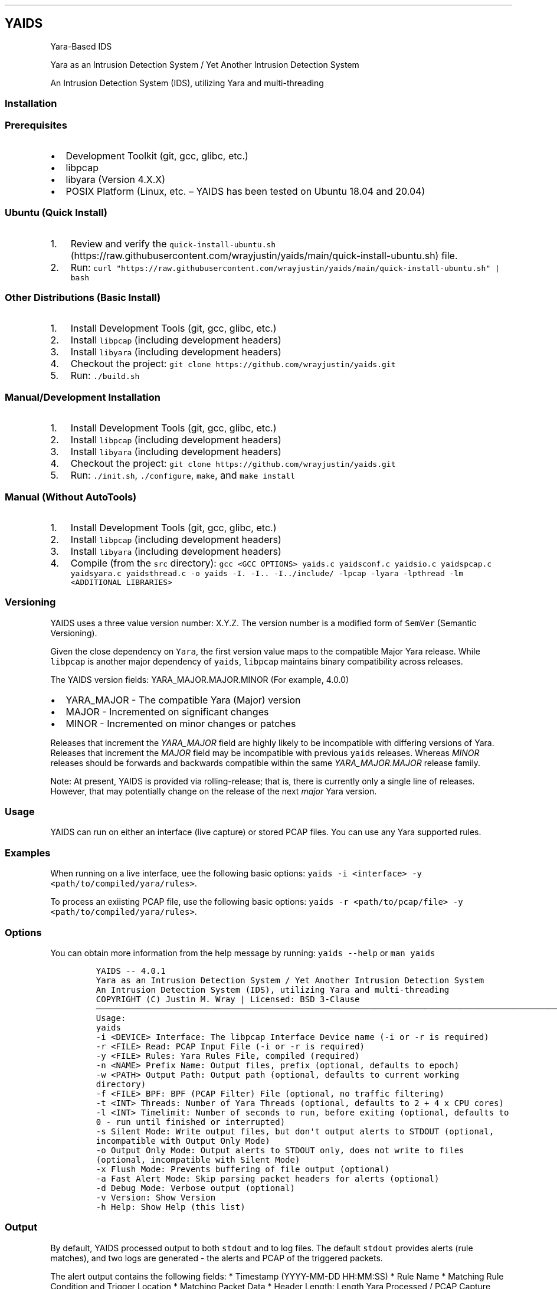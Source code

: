 .\"t
.\" Automatically generated by Pandoc 2.5
.\"
.TH "" "" "" "" ""
.hy
.SH YAIDS
.PP
Yara\-Based IDS
.PP
Yara as an Intrusion Detection System / Yet Another Intrusion Detection
System
.PP
An Intrusion Detection System (IDS), utilizing Yara and multi\-threading
.PP
.PP
.PP
.SS Installation
.SS Prerequisites
.IP \[bu] 2
Development Toolkit (git, gcc, glibc, etc.)
.IP \[bu] 2
libpcap
.IP \[bu] 2
libyara (Version 4.X.X)
.IP \[bu] 2
POSIX Platform (Linux, etc.
\[en] YAIDS has been tested on Ubuntu 18.04 and 20.04)
.SS Ubuntu (Quick Install)
.IP "1." 3
Review and verify the
\f[C]quick\-install\-ubuntu.sh\f[R] (https://raw.githubusercontent.com/wrayjustin/yaids/main/quick-install-ubuntu.sh)
file.
.IP "2." 3
Run:
\f[C]curl \[dq]https://raw.githubusercontent.com/wrayjustin/yaids/main/quick\-install\-ubuntu.sh\[dq] | bash\f[R]
.SS Other Distributions (Basic Install)
.IP "1." 3
Install Development Tools (git, gcc, glibc, etc.)
.IP "2." 3
Install \f[C]libpcap\f[R] (including development headers)
.IP "3." 3
Install \f[C]libyara\f[R] (including development headers)
.IP "4." 3
Checkout the project:
\f[C]git clone https://github.com/wrayjustin/yaids.git\f[R]
.IP "5." 3
Run: \f[C]./build.sh\f[R]
.SS Manual/Development Installation
.IP "1." 3
Install Development Tools (git, gcc, glibc, etc.)
.IP "2." 3
Install \f[C]libpcap\f[R] (including development headers)
.IP "3." 3
Install \f[C]libyara\f[R] (including development headers)
.IP "4." 3
Checkout the project:
\f[C]git clone https://github.com/wrayjustin/yaids.git\f[R]
.IP "5." 3
Run: \f[C]./init.sh\f[R], \f[C]./configure\f[R], \f[C]make\f[R], and
\f[C]make install\f[R]
.SS Manual (Without AutoTools)
.IP "1." 3
Install Development Tools (git, gcc, glibc, etc.)
.IP "2." 3
Install \f[C]libpcap\f[R] (including development headers)
.IP "3." 3
Install \f[C]libyara\f[R] (including development headers)
.IP "4." 3
Compile (from the \f[C]src\f[R] directory):
\f[C]gcc <GCC OPTIONS> yaids.c yaidsconf.c yaidsio.c yaidspcap.c yaidsyara.c yaidsthread.c \-o yaids \-I. \-I.. \-I../include/ \-lpcap \-lyara \-lpthread \-lm <ADDITIONAL LIBRARIES>\f[R]
.SS Versioning
.PP
YAIDS uses a three value version number: X.Y.Z.
The version number is a modified form of \f[C]SemVer\f[R] (Semantic
Versioning).
.PP
Given the close dependency on \f[C]Yara\f[R], the first version value
maps to the compatible Major Yara release.
While \f[C]libpcap\f[R] is another major dependency of \f[C]yaids\f[R],
\f[C]libpcap\f[R] maintains binary compatibility across releases.
.PP
The YAIDS version fields: YARA_MAJOR.MAJOR.MINOR (For example, 4.0.0)
.IP \[bu] 2
YARA_MAJOR \- The compatible Yara (Major) version
.IP \[bu] 2
MAJOR \- Incremented on significant changes
.IP \[bu] 2
MINOR \- Incremented on minor changes or patches
.PP
Releases that increment the \f[I]YARA_MAJOR\f[R] field are highly likely
to be incompatible with differing versions of Yara.
Releases that increment the \f[I]MAJOR\f[R] field may be incompatible
with previous \f[C]yaids\f[R] releases.
Whereas \f[I]MINOR\f[R] releases should be forwards and backwards
compatible within the same \f[I]YARA_MAJOR.MAJOR\f[R] release family.
.PP
Note: At present, YAIDS is provided via rolling\-release; that is, there
is currently only a single line of releases.
However, that may potentially change on the release of the next
\f[I]major\f[R] Yara version.
.SS Usage
.PP
YAIDS can run on either an interface (live capture) or stored PCAP
files.
You can use any Yara supported rules.
.SS Examples
.PP
When running on a live interface, uee the following basic options:
\f[C]yaids \-i <interface> \-y <path/to/compiled/yara/rules>\f[R].
.PP
To process an exiisting PCAP file, use the following basic options:
\f[C]yaids \-r <path/to/pcap/file> \-y <path/to/compiled/yara/rules>\f[R].
.SS Options
.PP
You can obtain more information from the help message by running:
\f[C]yaids \-\-help\f[R] or \f[C]man yaids\f[R]
.IP
.nf
\f[C]
YAIDS \-\- 4.0.1
        Yara as an Intrusion Detection System / Yet Another Intrusion Detection System
        An Intrusion Detection System (IDS), utilizing Yara and multi\-threading
        COPYRIGHT (C) Justin M. Wray | Licensed: BSD 3\-Clause
\[u2500]\[u2500]\[u2500]\[u2500]\[u2500]\[u2500]\[u2500]\[u2500]\[u2500]\[u2500]\[u2500]\[u2500]\[u2500]\[u2500]\[u2500]\[u2500]\[u2500]\[u2500]\[u2500]\[u2500]\[u2500]\[u2500]\[u2500]\[u2500]\[u2500]\[u2500]\[u2500]\[u2500]\[u2500]\[u2500]\[u2500]\[u2500]\[u2500]\[u2500]\[u2500]\[u2500]\[u2500]\[u2500]\[u2500]\[u2500]\[u2500]\[u2500]\[u2500]\[u2500]\[u2500]\[u2500]\[u2500]\[u2500]\[u2500]\[u2500]\[u2500]\[u2500]\[u2500]\[u2500]\[u2500]\[u2500]\[u2500]\[u2500]\[u2500]\[u2500]\[u2500]\[u2500]\[u2500]\[u2500]\[u2500]\[u2500]\[u2500]\[u2500]\[u2500]\[u2500]\[u2500]\[u2500]\[u2500]\[u2500]\[u2500]\[u2500]\[u2500]\[u2500]\[u2500]\[u2500]\[u2500]\[u2500]\[u2500]\[u2500]\[u2500]\[u2500]\[u2500]\[u2500]\[u2500]\[u2500]\[u2500]\[u2500]\[u2500]\[u2500]\[u2500]\[u2500]\[u2500]\[u2500]\[u2500]\[u2500]\[u2500]\[u2500]\[u2500]\[u2500]\[u2500]\[u2500]\[u2500]\[u2500]\[u2500]\[u2500]\[u2500]\[u2500]\[u2500]\[u2500]\[u2500]\[u2500]\[u2500]\[u2500]\[u2500]\[u2500]\[u2500]
Usage:
        yaids
                \-i    <DEVICE>            Interface: The libpcap Interface Device name (\-i or \-r is required)
                \-r    <FILE>              Read: PCAP Input File (\-i or \-r is required)
                \-y    <FILE>              Rules: Yara Rules File, compiled (required)
                \-n    <NAME>              Prefix Name: Output files, prefix (optional, defaults to epoch)
                \-w    <PATH>              Output Path: Output path (optional, defaults to current working directory)
                \-f    <FILE>              BPF: BPF (PCAP Filter) File (optional, no traffic filtering)
                \-t    <INT>               Threads: Number of Yara Threads (optional, defaults to 2 + 4 x CPU cores)
                \-l    <INT>               Timelimit: Number of seconds to run, before exiting (optional, defaults to 0 \- run until finished or interrupted)
                \-s                        Silent Mode: Write output files, but don\[aq]t output alerts to STDOUT (optional, incompatible with Output Only Mode)
                \-o                        Output Only Mode: Output alerts to STDOUT only, does not write to files (optional, incompatible with Silent Mode)
                \-x                        Flush Mode: Prevents buffering of file output (optional)
                \-a                        Fast Alert Mode: Skip parsing packet headers for alerts (optional)
                \-d                        Debug Mode: Verbose output (optional)
                \-v                        Version: Show Version
                \-h                        Help: Show Help (this list)
\f[R]
.fi
.SS Output
.PP
By default, YAIDS processed output to both \f[C]stdout\f[R] and to log
files.
The default \f[C]stdout\f[R] provides alerts (rule matches), and two
logs are generated \- the alerts and PCAP of the triggered packets.
.PP
The alert output contains the following fields: * Timestamp
(YYYY\-MM\-DD HH:MM:SS) * Rule Name * Matching Rule Condition and
Trigger Location * Matching Packet Data * Header Length: Length Yara
Processed / PCAP Capture Length / Original Packet Length * Protocols:
Link\-Layer / Network / Transport * Layer\-2 Source > Layer\-2
Destination Addresses * Layer\-3 Source > Layer\-3 Destination Addresses
and Layer\-4 Ports (Address:Port)
.PP
An example alert:
.PP
\f[C]2020\-12\-20 01:01:01 \- Metasploit_Download [$s1:0x42:3] {GET /metasploitframework\-latest.msi} [171:171/171] (ETH/IP/TCP) 10:00:00:00:00:B3 > 10:00:00:00:00:F7 \- 198.51.100.12:41309 > 203.0.113.37:80\f[R]
.SS Rules
.PP
YAIDS supports any Yara\-compatible rule, including enabled and
adequately configured modules.
.PP
For convenience, YAIDS also provides a \[lq]drop\-in\[rq] replacement
for \f[C]yara\f[R] (the Yara Rules Compiler).
In addition to some feature enhancements, \f[C]yaidsc\f[R] sets
\[lq]external\[rq] variables for various packet offsets.
.PP
You can learn more about writing Yara rules from the Yara documentation:
Writing Yara
Rules (https://yara.readthedocs.io/en/stable/writingrules.html).
.SS yaidsc
.PP
\f[C]yaidsc\f[R] is a drop\-in replacement for \f[C]yarac\f[R] using an
identical syntax.
If needed, you can also pass additional options to \f[C]yarac\f[R].
Note that \f[C]yaidsc\f[R] is not a binary replacement for
\f[C]yarac\f[R]; it is a wrapper script.
The two major feature improvments are: * Multi\-File Support, including
Directories (which will compile all \f[C]*.yar\f[R] files in the
directories provided) * External Variables for Packet Fields
.IP
.nf
\f[C]
Usage:
        yaidsc <INPUT [NAMESPACE]FILES|DIRECTORIES...> <OUTPUT FILE> 

 * If the input is a directory, all \[aq].yar\[aq] files will be compiled.
 * You can compile multiple files or directories, one ruleset.
 * Namespaces can be provided, but only for individual files (not directories).
\f[R]
.fi
.SS Packet Headers and Offsets
.PP
To provide simple network\-related rule creation, without the need to
perform complex header parsing and calculations, \f[C]yaids\f[R]
includes a padded string\-based header before the PCAP data.
This additional data is only included during the \f[C]yara\f[R] scanning
(not in the PCAP output, etc.).
However, this does mean that the Packet Offsets are modified,
specifically by \f[C]255\f[R] bytes.
As a result, the raw packet data (including the unprocessed header)
begins at offset \f[C]256\f[R].
.SS Offsets
.PP
The processed (string\-based) header uses the following format:
.PP
.TS
tab(@);
lw(50.8n) lw(11.5n) lw(7.7n).
T{
Value
T}@T{
Offset Location
T}@T{
Field Size
T}
_
T{
Payload Offset
T}@T{
0
T}@T{
1 (Byte)
T}
T{
Original Packet (Length; This is regardless of the Capture Length)
T}@T{
1
T}@T{
5 (Str)
T}
T{
Frame Protocol
T}@T{
6
T}@T{
14 (Str)
T}
T{
Network Protocol
T}@T{
20
T}@T{
14 (Str)
T}
T{
Transport Protocol
T}@T{
34
T}@T{
14 (Str)
T}
T{
Frane Source Address
T}@T{
48
T}@T{
17 (Str)
T}
T{
Frame Destination Address
T}@T{
65
T}@T{
17 (Str)
T}
T{
Network Source Address
T}@T{
82
T}@T{
46 (Str)
T}
T{
Transport Source (Port)
T}@T{
128
T}@T{
5 (Str)
T}
T{
Network Destination Address:
T}@T{
133
T}@T{
46 (Str)
T}
T{
Transport Destination (Port)
T}@T{
179
T}@T{
5 (Str)
T}
.TE
.PP
Again, the packet data begins at byte \f[C]256\f[R].
.SS Offset Examples
.PP
One of the most powerful values of the processed header is the
\f[C]Payload Offset\f[R].
This offset value can be used in a \f[C]yara\f[R] \f[C]condition\f[R],
to match payload\-specific data.
Keep in mind, you need to jump an additional \f[C]255\f[R] bytes to the
begining of he packet data, in additon to payload offset.
For example:
.IP
.nf
\f[C]
rule example_01 {
    meta:
        author = \[dq]YAIDS.io\[dq]
        description = \[dq]YAIDS Example (HTTP GET Requests)\[dq]
        more_info = \[dq]https://yaids.io\[dq]
    strings:
        $string1 = \[dq]GET\[dq]
    condition:
        $string1 at (int8(0) + 255)
}
\f[R]
.fi
.PP
The remaining header offsets provide the ability to perform conditional
matching (filtering) on the listed packet attributes (addresses, ports,
etc.).
For example:
.IP
.nf
\f[C]
rule example_02 {
    meta:
        author = \[dq]YAIDS.io\[dq]
        description = \[dq]YAIDS Example (HTTP GET Requests)\[dq]
        more_info = \[dq]https://yaids.io\[dq]
    strings:
        $string1 = \[dq]GET\[dq]
        $frameProtocol = \[dq]ETH\[dq]
        $netProtocol = \[dq]IP\[dq]
        $transportProtocol = \[dq]TCP\[dq]
        $frameSource = \[dq]00:16:47:9D:F2:C2\[dq]
        $frameDest = \[dq]00:0C:29:89:D0:73\[dq]
        $networkSource = \[dq]192.168.21.101\[dq]
        $transportSource = \[dq]80\[dq]
        $networkDest = \[dq]192.168.202.90\[dq]
        $transportDest = \[dq]33783\[dq]
    condition:
        $frameProtocol at 6 and
        $netProtocol at 20 and
        $transportProtocol at 34 and
        $frameSource at 48 and
        $frameDest at 65 and
        $networkSource at 82 and
        $transportSource at 128 and
        $networkDest at 133 and
        $transportDest at 179 and
        $string1 at (int8(0) + 255)
}
\f[R]
.fi
.SS Yara External Variables
.PP
To simplify using the packet header values, \f[C]yaidsc\f[R] (the rule
compliler) will automatically provide \f[C]external variables\f[R].
When using \f[C]yaidsc\f[R] to compile your rules, there\[cq]s no need
to memorize the offset locations.
.PP
External Variables:
.PP
.TS
tab(@);
lw(55.7n) lw(14.3n).
T{
Value
T}@T{
Variable
T}
_
T{
Original Packet (Length; This is regardless of the Capture Length)
T}@T{
headerStart
T}
T{
Frame Protocol
T}@T{
frameProtocol
T}
T{
Network Protocol
T}@T{
netProtocol
T}
T{
Transport Protocol
T}@T{
transportProtocol
T}
T{
Frane Source Address
T}@T{
frameSource
T}
T{
Frame Destination Address
T}@T{
frameDest
T}
T{
Network Source Adderess
T}@T{
networkSource
T}
T{
Transport Source (Port)
T}@T{
transportSource
T}
T{
Network Destination Address:
T}@T{
networkDest
T}
T{
Transport Destination (Port)
T}@T{
transportDest
T}
.TE
.PP
Compare the previous two example to this example using the external
variables:
.IP
.nf
\f[C]
rule example_03 {
    meta:
        author = \[dq]YAIDS.io\[dq]
        description = \[dq]YAIDS Example (HTTP GET Requests)\[dq]
        more_info = \[dq]https://yaids.io\[dq]
    strings:
        $string1 = \[dq]GET\[dq]
        $frameProtocol = \[dq]ETH\[dq]
        $netProtocol = \[dq]IP\[dq]
        $transportProtocol = \[dq]TCP\[dq]
        $frameSource = \[dq]00:16:47:9D:F2:C2\[dq]
        $frameDest = \[dq]00:0C:29:89:D0:73\[dq]
        $networkSource = \[dq]192.168.21.101\[dq]
        $transportSource = \[dq]80\[dq]
        $networkDest = \[dq]192.168.202.90\[dq]
        $transportDest = \[dq]33783\[dq]
    condition:
        $frameProtocol at frameProtocol and
        $netProtocol at netProtocol and
        $transportProtocol at transportProtocol and
        $frameSource at frameSource and
        $frameDest at frameDest and
        $networkSource at networkSource and
        $transportSource at transportSource and
        $networkDest at networkDest and
        $transportDest at transportDest and
        $string1 at (int8(0) + 255)
}
\f[R]
.fi
.SS Supported Protocols
.PP
YAIDS supports all libpcap\-compatible data (network or otherwise).
.PP
However, the header parsing does have some limitations.
Only the following protocols will be parsed.
.SS Supported Layer\-2 / Frame Protocols
.PP
.TS
tab(@);
l l.
T{
Protocol Name
T}@T{
YAIDS Value
T}
_
T{
Ethernet
T}@T{
ETH
T}
.TE
.SS Supported Layer\-3 / Network Protocols
.PP
.TS
tab(@);
l l.
T{
Protocol Name
T}@T{
YAIDS Value
T}
_
T{
IPv4
T}@T{
IP
T}
T{
IPv6
T}@T{
IP6
T}
T{
8021AD
T}@T{
8021AD
T}
T{
8021Q
T}@T{
8021Q
T}
T{
8021QINQ
T}@T{
8021QINQ
T}
T{
AARP
T}@T{
AARP
T}
T{
ARP
T}@T{
ARP
T}
T{
ATALK
T}@T{
ATALK
T}
T{
DECDNS
T}@T{
DECDNS
T}
T{
DECDTS
T}@T{
DECDTS
T}
T{
DN
T}@T{
DN
T}
T{
IPX
T}@T{
IPX
T}
T{
LANBRIDGE
T}@T{
LANBRIDGE
T}
T{
LAT
T}@T{
LAT
T}
T{
LOOPBACK
T}@T{
LOOPBACK
T}
T{
MOPDL
T}@T{
MOPDL
T}
T{
MOPRC
T}@T{
MOPRC
T}
T{
MPLS
T}@T{
MPLS
T}
T{
MPLS_MULTI
T}@T{
MPLS_MULTI
T}
T{
NS
T}@T{
NS
T}
T{
PPPOED
T}@T{
PPPOED
T}
T{
PPPOES
T}@T{
PPPOES
T}
T{
PPP
T}@T{
PPP
T}
T{
PUP
T}@T{
PUP
T}
T{
REVARP
T}@T{
REVARP
T}
T{
SCA
T}@T{
SCA
T}
T{
SPRITE
T}@T{
SPRITE
T}
T{
TEB
T}@T{
TEB
T}
T{
TRAIL
T}@T{
TRAIL
T}
T{
VEXP
T}@T{
VEXP
T}
T{
VPROD
T}@T{
VPROD
T}
.TE
.SS Supported Layer\-4 / Transport Protocols
.PP
.TS
tab(@);
l l.
T{
Protocol Name
T}@T{
YAIDS Value
T}
_
T{
TCP
T}@T{
TCP
T}
T{
UDP
T}@T{
UDP
T}
T{
ICMP
T}@T{
ICMP
T}
.TE
.PP
Remember, you can write rules for \f[I]any\f[R] traffic type, but if the
protocols are not listed above, \f[C]yaids\f[R] will not automatically
parse the headers and therefore will not populate the
\f[C]External Variables\f[R]
.PP
In cases where the protocol is unsupported, the default value will be
\[lq]UNKN\[rq], which will be used in the alert output and the
\f[C]External Variables\f[R].
.SS Technical Details
.PP
The processing flow of YAIDS is straight\-forward; data comes in, is
processed, and then goes out: \f[I]INPUT\->PROCESSING\->OUTPUT\f[R].
.PP
The complexity comes from multi\-threading.
Although network streams (from a device or file) are serial, the
packets\[cq] processing can be computationally expensive and
long\-lived.
Put simply, packets traverse the network faster than an IDS can examine.
.PP
YAIDS resolves this disadvantage by parallelizing the processing of
packets.
Thus, the flow is more complex: * Input: \f[I]INPUT\->INPUT QUEUE\f[R] *
Processing: \f[I]IINPUT QUEUE\->PROCESSING\->OUTPUT QUEUE\f[R] * Output:
\f[I]OUTPUT QUEUE\->OUTPUT\f[R]
.PP
To obtain a better understanding of this processing flow, review the
flowchart.
.SS Priority
.PP
For live captures, the \f[I]INPUT\f[R] is prioritized to prevent
missing/dropping packets.
For offline processing (reading of a PCAP file), the processing is
prioritized to optimize the speed.
.PP
Priority is achieved through the utilization of a triple
\f[C]mutex\f[R]: * Read/Low Priority * Next * Write/High Priority
.SS Data Queues
.PP
Data queues are created via a series of \f[C]structs\f[R] with a pointer
to the subsequent \f[C]struct\f[R].
This is combined with a separate \[lq]queue\[rq] \f[C]struct\f[R]
containing pointers to the \f[I]first\f[R] and \f[I]last\f[R] data
\f[C]structs\f[R].
.IP
.nf
\f[C]
+\-\-\-\-\-\-\-\-\-\-\-\-\-\-\-\-\-+     +\-\-\-\-\-\-\-\-\-\-\-\-\-\-\-\-\-+     +\-\-\-\-\-\-\-\-\-\-\-\-\-\-\-\-\-+     +\-\-\-\-\-\-\-\-\-\-\-\-\-\-\-\-\-+
|                 |     |                 |     |                 |     |                 |
|  DATA           |     |  DATA           |     |  DATA           |     |  DATA           |
|                 |     |                 |     |                 |     |                 |
|          Next*\-\-\-\-\-\-\-\->          Next*\-\-\-\-\-\-\-\->          Next*\-\-\-\-\-\-\-\->          Next*\-\-\-\-\-\-\-\->NULL
+\-\-\-\-\-\-\[ha]\-\-\-\-\-\-\-\-\-\-+     +\-\-\-\-\-\-\-\-\-\-\-\-\-\-\-\-\-+     +\-\-\-\-\-\-\-\-\-\-\-\-\-\-\-\-\-+     +\-\-\-\-\-\-\[ha]\-\-\-\-\-\-\-\-\-\-+
       |                                                                       |
       |                                                                       |
+\-\-\-\-\-\-|\-\-\-\-\-\-\-\-\-\-\-\-\-\-\-\-\-\-\-\-\-\-\-\-\-\-\-\-\-\-\-\-\-\-\-\-\-\-\-\-\-\-\-\-\-\-\-\-\-\-\-\-\-\-\-\-\-\-\-\-\-\-\-\-\-\-\-\-\-\-\-|\-\-\-\-\-\-\-\-\-\-+
| First*                                                                   Last*          |
|                                                                                         |
|                                          QUEUE                                          |
|                                                                                         |
+\-\-\-\-\-\-\-\-\-\-\-\-\-\-\-\-\-\-\-\-\-\-\-\-\-\-\-\-\-\-\-\-\-\-\-\-\-\-\-\-\-\-\-\-\-\-\-\-\-\-\-\-\-\-\-\-\-\-\-\-\-\-\-\-\-\-\-\-\-\-\-\-\-\-\-\-\-\-\-\-\-\-\-\-\-\-\-\-\-+
\f[R]
.fi
.SS Flowchart
.IP
.nf
\f[C]
                                    *\-\-\-\-\-\-\-\-\-\-\-\-\-\-\-\-\-*
                                    |                 |
                                    |     Packets     |
                                    |                 |
                                    |                 |
                                    *\-\-\-\-\-\-\-\-v\-\-\-\-\-\-\-\-*
                                             |
                                             |
                                             |
                                             |
                                    #\-\-\-\-\-\-\-\-v\-\-\-\-\-\-\-\-#
                                    |                 |
                                    |     Input       |
                                    |     Thread      |
                                    |                 |
                                    #\-\-\-\-\-\-\-\-v\-\-\-\-\-\-\-\-#
                                             |
                                             |
                                             |
                                             |
                                    +\-\-\-\-\-\-\-\-V\-\-\-\-\-\-\-\-+
                                    |                 |
                                    |     Input       |
                                    |     Queue       |
                                    |                 |
                                    +\-\-v\-\-v\-\-\-\-\-v\-\-v\-\-+
         +\-\-\-\-\-\-\-\-\-\-\-\-\-\-\-\-\-\-\-\-\-\-\-\-\-\-\-\-\-+  |     |  +\-\-\-\-\-\-\-\-\-\-\-\-\-\-\-\-\-\-\-\-\-\-\-\-\-\-\-\-\-\-
         |                                |     |                                |
         |                       +\-\-\-\-\-\-\-\-+     +\-\-\-\-\-\-\-\-+                       }
         |                       |                       |                       |
#\-\-\-\-\-\-\-\-V\-\-\-\-\-\-\-\-#     #\-\-\-\-\-\-\-\-V\-\-\-\-\-\-\-\-#     #\-\-\-\-\-\-\-\-V\-\-\-\-\-\-\-\-#     #\-\-\-\-\-\-\-\-V\-\-\-\-\-\-\-\-#
|                 |     |                 |     |                 |     |                 |
|    Yara         |     |    Yara         |     |    Yara         |     |    Yara         |
|    Thread 1     |     |    Thread 2     |     |    Thread 3     |     |    Thread ...   |
|                 |     |                 |     |                 |     |                 |
#\-\-\-\-\-\-\-\-v\-\-\-\-\-\-\-\-#     #\-\-\-\-\-\-\-\-v\-\-\-\-\-\-\-\-#     #\-\-\-\-\-\-\-\-v\-\-\-\-\-\-\-\-#     #\-\-\-\-\-\-\-\-v\-\-\-\-\-\-\-\-#
         |                       |                       |                       |
         |                       +\-\-\-\-\-\-\-\-+     +\-\-\-\-\-\-\-\-+                       |
         |                                |     |                                |
         +\-\-\-\-\-\-\-\-\-\-\-\-\-\-\-\-\-\-\-\-\-\-\-\-\-\-\-\-\-+  |     |  +\-\-\-\-\-\-\-\-\-\-\-\-\-\-\-\-\-\-\-\-\-\-\-\-\-\-\-\-\-|
                                    +\-\-V\-\-V\-\-\-\-\-V\-\-V\-\-+
                                    |                 |
                                    |     Output      |
                                    |     Queue       |
                                    |                 |
                                    +\-\-\-\-\-\-\-\-v\-\-\-\-\-\-\-\-+
                                             |
                                             |
                                             |
                                             |
                                    #\-\-\-\-\-\-\-\-V\-\-\-\-\-\-\-\-#
                                    |                 |
                                    |     Output      |
                                    |     Thread      |
                                    |                 |
                                    #\-\-\-v\-\-\-\-\-\-\-\-\-v\-\-\-#
                                        |         |
                                        |         |
                                 +\-\-\-\-\-\-+         +\-\-\-\-\-\-+
                                 |                       |
                        *\-\-\-\-\-\-\-\-V\-\-\-\-\-\-\-\-*     *\-\-\-\-\-\-\-\-V\-\-\-\-\-\-\-\-*
                        |                 |     |                 |
                        |      PCAP       |     |      Alert      |
                        |      File       |     |      File       |
                        |                 |     |                 |
                        *\-\-\-\-\-\-\-\-\-\-\-\-\-\-\-\-\-*     *\-\-\-\-\-\-\-\-\-\-\-\-\-\-\-\-\-*
\f[R]
.fi
.SS Code Testing
.PP
YAIDS is tested using both automated and manual processes.
The testing conducted covers functional testing, security testing, and
code quality analysis.
.PP
Some of the tools utilized for testing include: *
CodeQL (https://securitylab.github.com/tools/codeql) *
valgrind (https://valgrind.org/) * AFL/american fuzzy
lop (https://lcamtuf.coredump.cx/afl/) *
mutiny (https://github.com/Cisco-Talos/mutiny-fuzzer) *
ShellCheck (https://www.shellcheck.net/) * gcc (\-Wall and
\-Werror) (https://gcc.gnu.org/onlinedocs/gcc/Warning-Options.html)
.PP
In addition to the third\-party tools listed above, \f[C]yaids\f[R]
inclues a \f[I]test
suite\f[R] (https://github.com/wrayjustin/yaids/tree/main/tests).
.SS Test Suite
.PP
The test suite includes PCAP files and Yara Rules, and verifies that
multiple modes of \f[C]yaids\f[R] return the correct alerts and output.
.PP
The following modes are tested: * Output Mode * Silent Mode * Default
Mode / Re\-Processing of the Default Mode output
.PP
The following test cases are included in the test suite:
.PP
.TS
tab(@);
l l l.
T{
Test Name
T}@T{
Test Count
T}@T{
Description
T}
_
T{
test_A
T}@T{
6
T}@T{
HTTP Traffic/Rules
T}
T{
test_B
T}@T{
3
T}@T{
FTP Traffic/Rules
T}
T{
test_C
T}@T{
1
T}@T{
UDP Traffic/Rules
T}
T{
test_D
T}@T{
9
T}@T{
Traffic Attributes (Source, Destination, etc.)
T}
T{
test_E
T}@T{
1
T}@T{
Combined Ruleset
T}
T{
test_F
T}@T{
3
T}@T{
BPF Test
T}
.TE
.PP
All tests are run three times to ensure consistent results.
Additionally, the tests are run using both standard PCAP and PCAPNG
files.
.PP
NOTE: The PCAP files included for testing purposes are sources from
NETRESEC (https://www.netresec.com/?page=MACCDC).
.SS Automated Testing Workflows
.PP
There are three sets of tests conducted automatically on the
yaids/main (https://github.com/wrayjustin/yaids) branch.
The statuses of these tests are displayed at the top of the
documentation.
Furthermore, you can view the historical results for these workflows via
.IP \[bu] 2
Build
Testing (https://github.com/wrayjustin/yaids/blob/main/.github/workflows/build.yml)
.IP \[bu] 2
Test
Suite (https://github.com/wrayjustin/yaids/blob/main/.github/workflows/tests.yml)
.IP \[bu] 2
Code
Quality/CodeQL (https://github.com/wrayjustin/yaids/blob/main/.github/workflows/codeql-analysis.yml)
.SS License
.IP
.nf
\f[C]
COPYRIGHT (C) 2020 Justin M. Wray \- wray.justin\[at]gmail.com / https://www.justinwray.com
ALL RIGHTS RESERVED

Redistribution and use in source and binary forms, with or without modification,
are permitted provided that the following conditions are met:

1. Redistributions of source code must retain the above copyright notice, this
list of conditions and the following disclaimer.

2. Redistributions in binary form must reproduce the above copyright notice,
this list of conditions and the following disclaimer in the documentation and/or
other materials provided with the distribution.

3. Neither the name of the copyright holder nor the names of its contributors
may be used to endorse or promote products derived from this software without
specific prior written permission.

THIS SOFTWARE IS PROVIDED BY THE COPYRIGHT HOLDERS AND CONTRIBUTORS \[dq]AS IS\[dq] AND
ANY EXPRESS OR IMPLIED WARRANTIES, INCLUDING, BUT NOT LIMITED TO, THE IMPLIED
WARRANTIES OF MERCHANTABILITY AND FITNESS FOR A PARTICULAR PURPOSE ARE
DISCLAIMED. IN NO EVENT SHALL THE COPYRIGHT HOLDER OR CONTRIBUTORS BE LIABLE FOR
ANY DIRECT, INDIRECT, INCIDENTAL, SPECIAL, EXEMPLARY, OR CONSEQUENTIAL DAMAGES
(INCLUDING, BUT NOT LIMITED TO, PROCUREMENT OF SUBSTITUTE GOODS OR SERVICES;
LOSS OF USE, DATA, OR PROFITS; OR BUSINESS INTERRUPTION) HOWEVER CAUSED AND ON
ANY THEORY OF LIABILITY, WHETHER IN CONTRACT, STRICT LIABILITY, OR TORT
(INCLUDING NEGLIGENCE OR OTHERWISE) ARISING IN ANY WAY OUT OF THE USE OF THIS
SOFTWARE, EVEN IF ADVISED OF THE POSSIBILITY OF SUCH DAMAGE.
\f[R]
.fi
